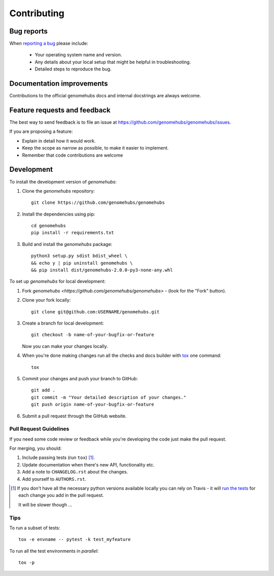 ============
Contributing
============

Bug reports
===========

When `reporting a bug <https://github.com/genomehubs/genomehubs/issues>`_ please include:

    * Your operating system name and version.
    * Any details about your local setup that might be helpful in troubleshooting.
    * Detailed steps to reproduce the bug.

Documentation improvements
==========================

Contributions to the official genomehubs docs and internal docstrings are always welcome.

Feature requests and feedback
=============================

The best way to send feedback is to file an issue at https://github.com/genomehubs/genomehubs/issues.

If you are proposing a feature:

* Explain in detail how it would work.
* Keep the scope as narrow as possible, to make it easier to implement.
* Remember that code contributions are welcome

Development
===========

To install the development version of `genomehubs`:

1. Clone the `genomehubs` repository::

    git clone https://github.com/genomehubs/genomehubs

2. Install the dependencies using pip::

    cd genomehubs
    pip install -r requirements.txt

3. Build and install the `genomehubs` package::

    python3 setup.py sdist bdist_wheel \
    && echo y | pip uninstall genomehubs \
    && pip install dist/genomehubs-2.0.0-py3-none-any.whl

To set up `genomehubs` for local development:

1. Fork `genomehubs <https://github.com/genomehubs/genomehubs>` - (look for the "Fork" button).
2. Clone your fork locally::

    git clone git@github.com:USERNAME/genomehubs.git

3. Create a branch for local development::

    git checkout -b name-of-your-bugfix-or-feature

   Now you can make your changes locally.

4. When you're done making changes run all the checks and docs builder with `tox <https://tox.readthedocs.io/en/latest/install.html>`_ one command::

    tox

5. Commit your changes and push your branch to GitHub::

    git add .
    git commit -m "Your detailed description of your changes."
    git push origin name-of-your-bugfix-or-feature

6. Submit a pull request through the GitHub website.

Pull Request Guidelines
-----------------------

If you need some code review or feedback while you're developing the code just make the pull request.

For merging, you should:

1. Include passing tests (run ``tox``) [1]_.
2. Update documentation when there's new API, functionality etc.
3. Add a note to ``CHANGELOG.rst`` about the changes.
4. Add yourself to ``AUTHORS.rst``.

.. [1] If you don't have all the necessary python versions available locally you can rely on Travis - it will
       `run the tests <https://travis-ci.org/genomehubs/genomehubs/pull_requests>`_ for each change you add in the pull request.

       It will be slower though ...

Tips
----

To run a subset of tests::

    tox -e envname -- pytest -k test_myfeature

To run all the test environments in *parallel*::

    tox -p
